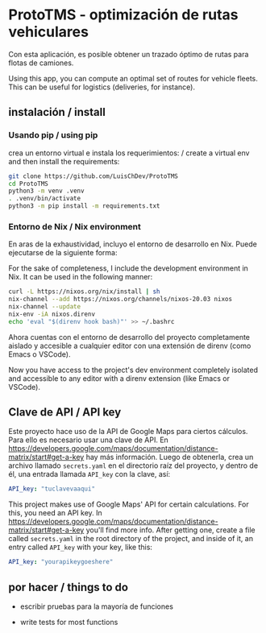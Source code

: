 * ProtoTMS - optimización de rutas vehiculares
  Con esta aplicación, es posible obtener un trazado óptimo de rutas
para flotas de camiones.

  Using this app, you can compute an optimal set of routes for vehicle
fleets. This can be useful for logistics (deliveries, for instance).

** instalación / install
*** Usando pip / using pip
crea un entorno virtual e instala los requerimientos: / create a virtual env and
then install the requirements:

#+BEGIN_SRC bash
git clone https://github.com/LuisChDev/ProtoTMS
cd ProtoTMS
python3 -m venv .venv
. .venv/bin/activate
python3 -m pip install -m requirements.txt
#+END_SRC

*** Entorno de Nix / Nix environment
En aras de la exhaustividad, incluyo el entorno de desarrollo en Nix.
Puede ejecutarse de la siguiente forma:

For the sake of completeness, I include the development environment in Nix.
It can be used in the following manner:

#+BEGIN_SRC bash
curl -L https://nixos.org/nix/install | sh
nix-channel --add https://nixos.org/channels/nixos-20.03 nixos
nix-channel --update
nix-env -iA nixos.direnv
echo 'eval "$(direnv hook bash)"' >> ~/.bashrc
#+END_SRC

Ahora cuentas con el entorno de desarrollo del proyecto completamente aislado y
accesible a cualquier editor con una extensión de direnv (como Emacs o VSCode).

Now you have access to the project's dev environment completely isolated and 
accessible to any editor with a direnv extension (like Emacs or VSCode).

** Clave de API / API key
Este proyecto hace uso de la API de Google Maps para ciertos cálculos. Para ello
es necesario usar una clave de API. En
[[https://developers.google.com/maps/documentation/distance-matrix/start#get-a-key]]
hay más información. Luego de obtenerla, crea un archivo llamado ~secrets.yaml~
en el directorio raíz del proyecto, y dentro de él, una entrada llamada
~API_key~ con la clave, así:

#+BEGIN_SRC yaml
API_key: "tuclavevaaqui"

#+END_SRC


This project makes use of Google Maps' API for certain calculations. For this,
you need an API key. In
[[https://developers.google.com/maps/documentation/distance-matrix/start#get-a-key]]
you'll find more info. After getting one, create a file called ~secrets.yaml~ in
the root directory of the project, and inside of it, an entry called ~API_key~
with your key, like this:

#+BEGIN_SRC yaml
API_key: "yourapikeygoeshere"
  
#+END_SRC
** por hacer / things to do
   - escribir pruebas para la mayoría de funciones

   - write tests for most functions
